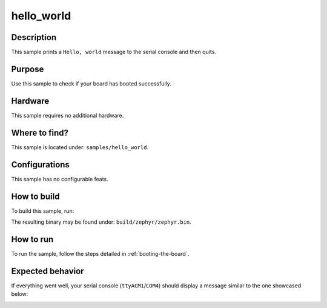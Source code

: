 .. _hello-world-sample:

hello_world
===========

Description
-----------

This sample prints a ``Hello, world`` message to the serial console and then quits.

Purpose
-------

Use this sample to check if your board has booted successfully.

Hardware
--------

This sample requires no additional hardware.

Where to find?
--------------

This sample is located under: ``samples/hello_world``.

Configurations
--------------

This sample has no configurable feats.

How to build
------------

To build this sample, run:

.. tabs::

   .. group-tab:: Linux

      .. code-block:: bash

         west build -p -b frdm_imx93//a55 samples/hello_world

   .. group-tab:: Windows

      .. code-block:: powershell

         west build -p -b frdm_imx93//a55 samples\hello_world

The resulting binary may be found under: ``build/zephyr/zephyr.bin``.

How to run
----------

To run the sample, follow the steps detailed in :ref:`booting-the-board`.

Expected behavior
-----------------

If everything went well, your serial console (``ttyACM1``/``COM4``) should
display a message similar to the one showcased below:

.. image:: ../_static/figures/hello_world_sample_output.png
   :align: center
   :scale: 70

